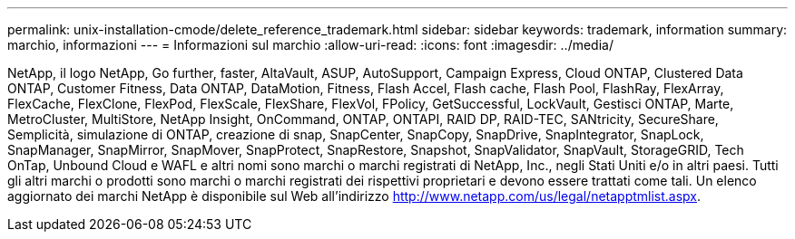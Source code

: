 ---
permalink: unix-installation-cmode/delete_reference_trademark.html 
sidebar: sidebar 
keywords: trademark, information 
summary: marchio, informazioni 
---
= Informazioni sul marchio
:allow-uri-read: 
:icons: font
:imagesdir: ../media/


NetApp, il logo NetApp, Go further, faster, AltaVault, ASUP, AutoSupport, Campaign Express, Cloud ONTAP, Clustered Data ONTAP, Customer Fitness, Data ONTAP, DataMotion, Fitness, Flash Accel, Flash cache, Flash Pool, FlashRay, FlexArray, FlexCache, FlexClone, FlexPod, FlexScale, FlexShare, FlexVol, FPolicy, GetSuccessful, LockVault, Gestisci ONTAP, Marte, MetroCluster, MultiStore, NetApp Insight, OnCommand, ONTAP, ONTAPI, RAID DP, RAID-TEC, SANtricity, SecureShare, Semplicità, simulazione di ONTAP, creazione di snap, SnapCenter, SnapCopy, SnapDrive, SnapIntegrator, SnapLock, SnapManager, SnapMirror, SnapMover, SnapProtect, SnapRestore, Snapshot, SnapValidator, SnapVault, StorageGRID, Tech OnTap, Unbound Cloud e WAFL e altri nomi sono marchi o marchi registrati di NetApp, Inc., negli Stati Uniti e/o in altri paesi. Tutti gli altri marchi o prodotti sono marchi o marchi registrati dei rispettivi proprietari e devono essere trattati come tali. Un elenco aggiornato dei marchi NetApp è disponibile sul Web all'indirizzo http://www.netapp.com/us/legal/netapptmlist.aspx[].
